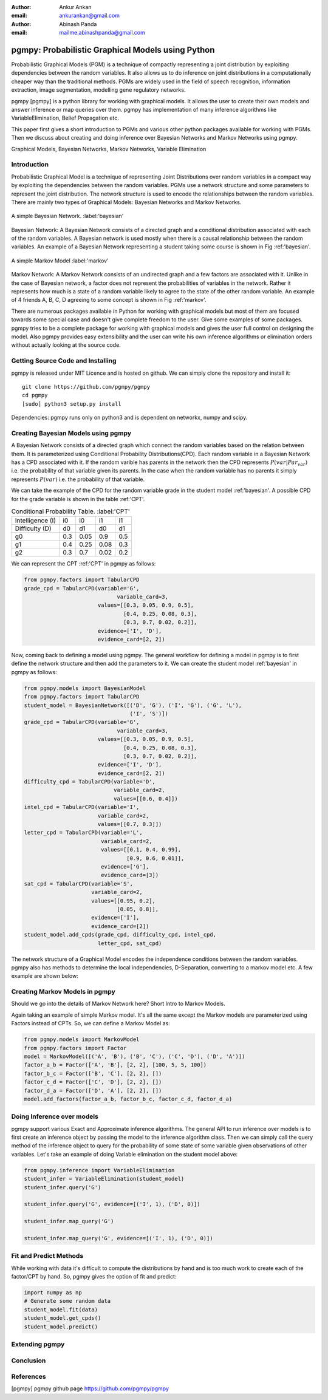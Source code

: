 :author: Ankur Ankan
:email: ankurankan@gmail.com

:author: Abinash Panda
:email: mailme.abinashpanda@gmail.com

--------------------------------------------------
pgmpy: Probabilistic Graphical Models using Python
--------------------------------------------------

.. class:: abstract

   Probabilistic Graphical Models (PGM) is a technique of compactly representing   
   a joint distribution by exploiting dependencies between the random variables.     
   It also allows us to do inference on joint distributions in a computationally 
   cheaper way than the traditional methods. PGMs are widely used in the field 
   of speech recognition, information extraction, image segmentation, modelling 
   gene regulatory networks. 
   
   pgmpy [pgmpy] is a python library for working with graphical models. It allows the 
   user to create their own models and answer inference or map queries over 
   them. pgmpy has implementation of many inference algorithms like 
   VariableElimination, Belief Propagation etc.

   This paper first gives a short introduction to PGMs and various other python
   packages available for working with PGMs. Then we discuss about creating and
   doing inference over Bayesian Networks and Markov Networks using pgmpy.

.. class:: keywords

   Graphical Models, Bayesian Networks, Markov Networks, Variable Elimination

Introduction
------------

Probabilistic Graphical Model is a technique of representing Joint
Distributions over random variables in a compact way by exploiting the 
dependencies between the random variables. PGMs use a network structure and some 
parameters to represent the joint distribution. The network structure is used to
encode the relationships between the random variables. There are mainly two 
types of Graphical Models: Bayesian Networks and Markov Networks.


.. figure:: figure1.png
   :align: center
   :figclass: w
   
   A simple Bayesian Network. :label:'bayesian'

Bayesian Network: A Bayesian Network consists of a directed graph and a 
conditional distribution associated with each of the random variables. A 
Bayesian network is used mostly when there is a causal relationship between the
random variables. An example of a Bayesian Network representing a student taking 
some course is shown in Fig :ref:'bayesian'.

.. figure:: figure2.png
   :align: center
   :figclass: w

   A simple Markov Model :label:'markov'

Markov Network: A Markov Network consists of an undirected graph and a few 
factors are associated with it. Unlike in the case of Bayesian network, a factor
does not represent the probabilities of variables in the network. Rather it represents 
how much is a state of a random variable likely to agree to the state 
of the other random variable. An example of 4 friends A, B, C, D agreeing to
some concept is shown in Fig :ref:'markov'.

There are numerous packages available in Python for working with graphical 
models but most of them are focused towards some special case and doesn't 
give complete freedom to the user. Give some examples of some packages.
pgmpy tries to be a complete package for working with graphical models and gives 
the user full control on designing the model. Also pgmpy provides easy extensibility and 
the user can write his own inference algorithms or elimination orders without actually 
looking at the source code.
 
Getting Source Code and Installing
----------------------------------
pgmpy is released under MIT Licence and is hosted on github. We can simply clone the repository and install it::

    git clone https://github.com/pgmpy/pgmpy
    cd pgmpy
    [sudo] python3 setup.py install

Dependencies: pgmpy runs only on python3 and is dependent on networkx, numpy and scipy.

Creating Bayesian Models using pgmpy
------------------------------------

A Bayesian Network consists of a directed graph which connect the random variables based on
the relation between them. It is parameterized using Conditional Probability Distributions(CPD).
Each random variable in a Bayesian Network has a CPD associated with it. If the random varible 
has parents in the network then the CPD represents :math:`P(var| Par_var)` i.e. the probability
of that variable given its parents. In the case when the random variable has no parents it 
simply represents :math:`P(var)` i.e. the probability of that variable.

We can take the example of the CPD for the random variable grade in the student model :ref:'bayesian'.
A possible CPD for the grade variable is shown in the table :ref:'CPT'.

.. table:: Conditional Probability Table. :label:'CPT'
   
   +-------------------+------------+-------------+-----------+---------+
   | Intelligence (I)  |    i0      |     i0      |   i1      |   i1    |
   +-------------------+------------+-------------+-----------+---------+
   | Difficulty (D)    |    d0      |     d1      |   d0      |   d1    |
   +-------------------+------------+-------------+-----------+---------+
   | g0                |    0.3     |    0.05     |   0.9     |   0.5   |
   +-------------------+------------+-------------+-----------+---------+
   | g1                |    0.4     |    0.25     |   0.08    |   0.3   |
   +-------------------+------------+-------------+-----------+---------+
   | g2                |    0.3     |    0.7      |   0.02    |   0.2   |
   +-------------------+------------+-------------+-----------+---------+

We can represent the CPT :ref:'CPT' in pgmpy as follows:

.. code-block:: python

   from pgmpy.factors import TabularCPD
   grade_cpd = TabularCPD(variable='G',
			        variable_card=3,
                          values=[[0.3, 0.05, 0.9, 0.5],
                                  [0.4, 0.25, 0.08, 0.3],
                                  [0.3, 0.7, 0.02, 0.2]],
                          evidence=['I', 'D'],
                          evidence_card=[2, 2])

Now, coming back to defining a model using pgmpy. The general workflow for defining a
model in pgmpy is to first define the network structure and then add the parameters 
to it. We can create the student model :ref:'bayesian' in pgmpy as follows:

.. code-block:: python

   from pgmpy.models import BayesianModel
   from pgmpy.factors import TabularCPD
   student_model = BayesianNetwork([('D', 'G'), ('I', 'G'), ('G', 'L'),
                                    ('I', 'S')])
   grade_cpd = TabularCPD(variable='G',
			        variable_card=3,
                          values=[[0.3, 0.05, 0.9, 0.5],
                                  [0.4, 0.25, 0.08, 0.3],
                                  [0.3, 0.7, 0.02, 0.2]],
                          evidence=['I', 'D'],
                          evidence_card=[2, 2])
   difficulty_cpd = TabularCPD(variable='D',
                               variable_card=2,
                               values=[[0.6, 0.4]])
   intel_cpd = TabularCPD(variable='I',
                          variable_card=2,
                          values=[[0.7, 0.3]])
   letter_cpd = TabularCPD(variable='L',
                           variable_card=2,
                           values=[[0.1, 0.4, 0.99],
                                   [0.9, 0.6, 0.01]],
                           evidence=['G'],
                           evidence_card=[3])
   sat_cpd = TabularCPD(variable='S',
                        variable_card=2,
                        values=[[0.95, 0.2],
                                [0.05, 0.8]],
                        evidence=['I'],
                        evidence_card=[2])
   student_model.add_cpds(grade_cpd, difficulty_cpd, intel_cpd, 
			  letter_cpd, sat_cpd)

The network structure of a Graphical Model encodes the independence conditions between the 
random variables. pgmpy also has methods to determine the local independencies, D-Separation,
converting to a markov model etc. A few example are shown below:

Creating Markov Models in pgmpy
-------------------------------

Should we go into the details of Markov Network here?
Short Intro to Markov Models.

Again taking an example of simple Markov model. It's all the same except the Markov models are parameterized using Factors instead of CPTs. So, we can define a Markov Model as:

.. code-block:: python

   from pgmpy.models import MarkovModel
   from pgmpy.factors import Factor
   model = MarkovModel([('A', 'B'), ('B', 'C'), ('C', 'D'), ('D', 'A')])
   factor_a_b = Factor(['A', 'B'], [2, 2], [100, 5, 5, 100])
   factor_b_c = Factor(['B', 'C'], [2, 2], [])
   factor_c_d = Factor(['C', 'D'], [2, 2], [])
   factor_d_a = Factor(['D', 'A'], [2, 2], [])
   model.add_factors(factor_a_b, factor_b_c, factor_c_d, factor_d_a)

Doing Inference over models
---------------------------
pgmpy support various Exact and Approximate inference algorithms. The general API to run 
inference over models is to first create an inference object by passing the model to the
inference algorithm class. Then we can simply call the query method of the inference object
to query for the probability of some state of some variable given observations of other 
variables. Let's take an example of doing Variable elimination on the student model above:

.. code-block:: python

   from pgmpy.inference import VariableElimination
   student_infer = VariableElimination(student_model)
   student_infer.query('G')
   
   student_infer.query('G', evidence=[('I', 1), ('D', 0)])

   student_infer.map_query('G')

   student_infer.map_query('G', evidence=[('I', 1), ('D', 0)])

Fit and Predict Methods
-----------------------
While working with data it's difficult to compute the distributions by hand and is too
much work to create each of the factor/CPT by hand. So, pgmpy gives the option of fit 
and predict:

.. code-block:: python

   import numpy as np
   # Generate some random data
   student_model.fit(data)
   student_model.get_cpds()
   student_model.predict()

Extending pgmpy
---------------

Conclusion
----------

References
----------
[pgmpy] pgmpy github page https://github.com/pgmpy/pgmpy
